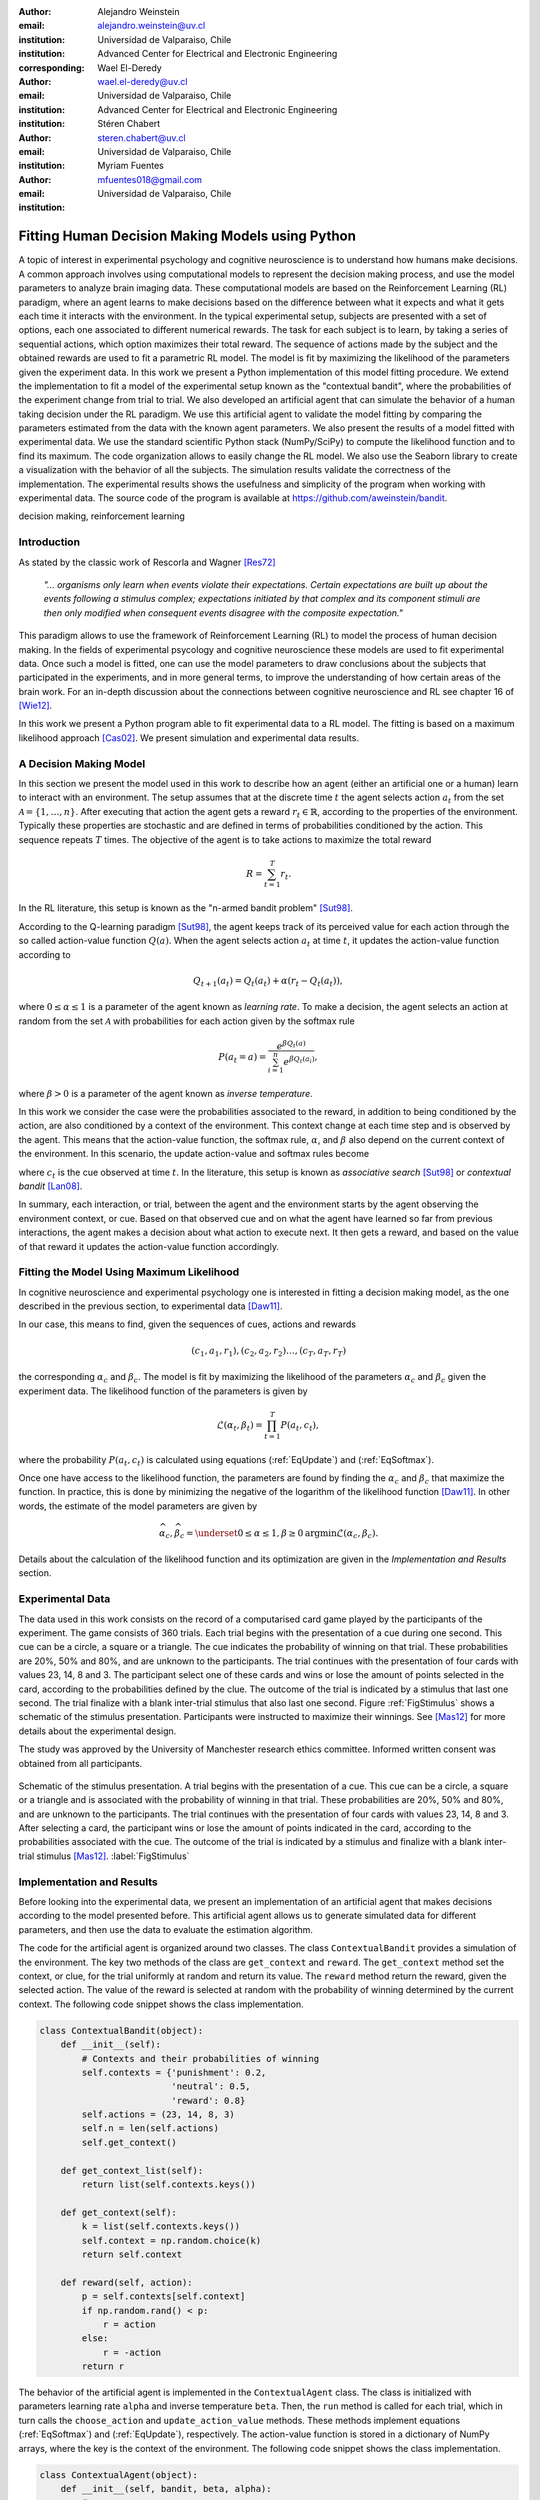 :author: Alejandro Weinstein
:email: alejandro.weinstein@uv.cl
:institution: Universidad de Valparaiso, Chile
:institution: Advanced Center for Electrical and Electronic Engineering
:corresponding:

:author: Wael El-Deredy
:email: wael.el-deredy@uv.cl
:institution: Universidad de Valparaiso, Chile
:institution: Advanced Center for Electrical and Electronic Engineering

:author: Stéren Chabert
:email: steren.chabert@uv.cl
:institution: Universidad de Valparaiso, Chile

:author: Myriam Fuentes
:email: mfuentes018@gmail.com
:institution: Universidad de Valparaiso, Chile

--------------------------------------------------
Fitting Human Decision Making Models using Python
--------------------------------------------------

.. class:: abstract

A topic of interest in experimental psychology and cognitive neuroscience is to understand how humans make decisions. A common approach involves using computational models to represent the decision making process, and use the model parameters to analyze brain imaging data. These computational models are based on the Reinforcement Learning (RL) paradigm, where an agent learns to make decisions based on the difference between what it expects and what it gets each time it interacts with the environment. In the typical experimental setup, subjects are presented with a set of options, each one associated to different numerical rewards. The task for each subject is to learn, by taking a series of sequential actions, which option maximizes their total reward. The sequence of actions made by the subject and the obtained rewards are used to fit a parametric RL model. The model is fit by maximizing the likelihood of the parameters given the experiment data. In this work we present a Python implementation of this model fitting procedure. We extend the implementation to fit a model of the experimental setup known as the "contextual bandit", where the probabilities of the experiment change from trial to trial. We also developed an artificial agent that can simulate the behavior of a human taking decision under the RL paradigm. We use this artificial agent to validate the model fitting by comparing the parameters estimated from the data with the known agent parameters. We also present the results of a model fitted with experimental data. We use the standard scientific Python stack (NumPy/SciPy) to compute the likelihood function and to find its maximum. The code organization allows to easily change the RL model. We also use the Seaborn library to create a visualization with the behavior of all the subjects. The simulation results validate the correctness of the implementation. The experimental results shows the usefulness and simplicity of the program when working with experimental data. The source code of the program is available at https://github.com/aweinstein/bandit.


.. class:: keywords

   decision making, reinforcement learning

Introduction
------------

As stated by the classic work of Rescorla and Wagner [Res72]_

  *"... organisms only learn when events violate their expectations. Certain
  expectations are built up about the events following a stimulus complex;
  expectations initiated by that complex and its component stimuli are then
  only modified when consequent events disagree with the composite
  expectation."*

This paradigm allows to use the framework of Reinforcement Learning (RL) to model the process of human decision making. In the fields of experimental psycology and cognitive neuroscience these models are used to fit experimental data. Once such a model is fitted, one can use the model parameters to draw conclusions about the subjects that participated in the experiments, and in more general terms, to improve the understanding of how certain areas of the brain work. For an in-depth discussion about the connections between cognitive neuroscience and RL see chapter 16 of [Wie12]_. 

In this work we present a Python program able to fit experimental data to a RL model. The fitting is based on a maximum likelihood approach [Cas02]_. We present simulation and experimental data results. 

A Decision Making Model
-----------------------

In this section we present the model used in this work to describe how an agent (either an artificial one or a human) learn to interact with an environment. The setup assumes that at the discrete time :math:`t` the agent selects action :math:`a_t` from the set :math:`\mathcal{A}=\{1, \ldots, n\}`. After executing that action the agent gets a reward :math:`r_t \in \mathbb{R}`, according to the properties of the environment. Typically these properties are stochastic and are defined in terms of probabilities conditioned by the action. This sequence repeats :math:`T` times. The objective of the agent is to take actions to maximize the total reward

.. math::

   R = \sum_{t=1}^{T} r_t.

In the RL literature, this setup is known as the "n-armed bandit problem" [Sut98]_.

According to the Q-learning paradigm [Sut98]_, the agent keeps track of its perceived value for each action through the so called action-value function :math:`Q(a)`. When the agent selects action :math:`a_t` at time :math:`t`, it updates the action-value function according to

.. math::

   Q_{t+1}(a_t) = Q_t(a_t) + \alpha (r_t - Q_t(a_t)),

where :math:`0 \leq \alpha \leq 1` is a parameter of the agent known as *learning rate*. To make a decision, the agent selects an action at random from the set :math:`\mathcal{A}` with probabilities for each action given by the softmax rule

.. math::

   P(a_t = a) = \frac{e^{\beta Q_t(a)}}{\sum_{i=1}^n e^{ \beta Q_t(a_i)}},

where :math:`\beta > 0` is a parameter of the agent known as *inverse temperature*.

In this work we consider the case were the probabilities associated to the reward, in addition to being conditioned by the action, are also conditioned by a context of the environment. This context change at each time step and is observed by the agent. This means that the action-value function, the softmax rule, :math:`\alpha`, and :math:`\beta` also depend on the current context of the environment. In this scenario, the update action-value and softmax rules become

.. math::
   :label: EqUpdate
	   
   Q_{t+1}(a_t, c_t) = Q_t(a_t, c_t) + \alpha_{c_t} (r_t - Q_t(a_t, c_t))

.. math::
   :label: EqSoftmax

   P(a_t = a, c_t) = \frac{e^{\beta_{c_t} Q_t(a, c_t)}}{\sum_{i=1}^n e^{ \beta_{c_t} Q_t(a_i, c_t)}},

where :math:`c_t` is the cue observed at time :math:`t`. In the literature, this setup is known as *associative search* [Sut98]_ or *contextual bandit* [Lan08]_.

In summary, each interaction, or trial, between the agent and the environment starts by the agent observing the environment context, or cue. Based on that observed cue and on what the agent have learned so far from previous interactions, the agent makes a decision about what action to execute next. It then gets a reward, and based on the value of that reward it updates the action-value function accordingly.

Fitting the Model Using Maximum Likelihood
------------------------------------------

In cognitive neuroscience and experimental psychology one is interested in fitting a decision making model, as the one described in the previous section, to experimental data [Daw11]_.

In our case, this means to find, given the sequences of cues, actions and rewards

.. math::

   (c_1, a_1, r_1), (c_2, a_2, r_2) \ldots, (c_T, a_T, r_T)
   
the corresponding :math:`\alpha_c` and :math:`\beta_c`. The model is fit by maximizing the likelihood of the parameters :math:`\alpha_c` and :math:`\beta_c` given the experiment data. The likelihood function of the parameters is given by

.. math::

   \mathcal{L}(\alpha_t, \beta_t) = \prod_{t=1}^T P(a_t, c_t),

where the probability :math:`P(a_t, c_t)` is calculated using equations (:ref:`EqUpdate`) and (:ref:`EqSoftmax`). 

Once one have access to the likelihood function, the parameters are found by finding the :math:`\alpha_c` and :math:`\beta_c` that maximize the function. In practice, this is done by minimizing the negative of the logarithm of the likelihood function [Daw11]_. In other words, the estimate of the model parameters are given by

.. math::

    \widehat{\alpha}_c, \widehat{\beta}_c =\underset{0\leq\alpha \leq 1, \beta \geq 0}{\operatorname{argmin}} \mathcal{L}(\alpha_c, \beta_c).

Details about the calculation of the likelihood function and its optimization  are given in the *Implementation and Results* section.


Experimental Data
-----------------

The data used in this work consists on the record of a computarised card game played by the participants of the experiment. The game consists of 360 trials. Each trial begins with the presentation of a cue during one second. This cue can be a circle, a square or a triangle. The cue indicates the probability of winning on that trial. These probabilities are 20%, 50% and 80%, and are unknown to the participants. The trial continues with the presentation of four cards with values 23, 14, 8 and 3. The participant select one of these cards and wins or lose the amount of points selected in the card, according to the probabilities defined by the clue. The outcome of the trial is indicated by a stimulus that last one second. The trial finalize with a blank inter-trial stimulus that also last one second. Figure :ref:`FigStimulus` shows a schematic of the stimulus presentation. Participants were instructed to maximize their winnings. See [Mas12]_ for more details about the experimental design.

The study was approved by the University of Manchester research ethics committee. Informed written consent was obtained from all participants.

.. figure:: stimulus.pdf
   :align: center

   Schematic of the stimulus presentation. A trial begins with the presentation
   of a cue. This cue can be a circle, a square or a triangle and is associated
   with the probability of winning in that trial. These probabilities are 20%,
   50% and 80%, and are unknown to the participants. The trial continues with
   the presentation of four cards with values 23, 14, 8 and 3. After selecting
   a card, the participant wins or lose the amount of points indicated in the
   card, according to the probabilities associated with the cue. The outcome of
   the trial is indicated by a stimulus and finalize with a blank inter-trial
   stimulus [Mas12]_. :label:`FigStimulus`

Implementation and Results
--------------------------

Before looking into the experimental data, we present an implementation of an artificial agent that makes decisions according to the model presented before. This artificial agent allows us to generate simulated data for different parameters, and then use the data to evaluate the estimation algorithm. 

The code for the artificial agent is organized around two classes. The class ``ContextualBandit`` provides a simulation of the environment. The key two methods of the class are ``get_context`` and ``reward``. The ``get_context`` method set the context, or clue, for the trial uniformly at random and return its value. The ``reward`` method return the reward, given the selected action. The value of the reward is selected at random with the probability of winning determined by the current context. The following code snippet shows the class implementation.

.. code-block:: python

    class ContextualBandit(object):
	def __init__(self):
	    # Contexts and their probabilities of winning
	    self.contexts = {'punishment': 0.2,
			     'neutral': 0.5,
			     'reward': 0.8}
	    self.actions = (23, 14, 8, 3)
	    self.n = len(self.actions)
	    self.get_context()

	def get_context_list(self):
	    return list(self.contexts.keys())

	def get_context(self):
            k = list(self.contexts.keys())
	    self.context = np.random.choice(k)
	    return self.context

	def reward(self, action):
	    p = self.contexts[self.context]
	    if np.random.rand() < p:
		r = action
	    else:
		r = -action
	    return r

The behavior of the artificial agent is implemented in the ``ContextualAgent`` class. The class is initialized with parameters learning rate ``alpha`` and inverse temperature ``beta``. Then, the ``run`` method is called for each trial, which in turn calls the ``choose_action`` and ``update_action_value`` methods. These methods implement equations (:ref:`EqSoftmax`) and (:ref:`EqUpdate`), respectively. The action-value function is stored in a dictionary of NumPy arrays, where the key is the context of the environment. The following code snippet shows the class implementation.

.. code-block:: python
		
    class ContextualAgent(object):
        def __init__(self, bandit, beta, alpha):
            # ...

        def run(self):
            context = self.bandit.get_context()
            action = self.choose_action(context)
            reward = self.bandit.reward(self.actions[action])
            # Update action-value
            self.update_action_value(context, action, reward)

        def choose_action(self, context):
            p = softmax(self.Q[context], self.beta)
            actions = range(self.n)
            action = np.random.choice(actions, p=p)
            return action

        def update_action_value(self, context, action, reward):
            error = reward - self.Q[context][action]
            self.Q[context][action] += self.alpha * error

The function ``run_single_softmax_experiment`` shows how these two classes interact:

.. code-block:: python

    def run_single_softmax_experiment(beta, alpha):
        cb = ContextualBandit()
        ca = ContextualAgent(cb, beta=beta, alpha=alpha)
        trials = 360
        for _ in range(steps):
            ca.run()

In this function, after the classes are initialized, the ``run`` method is run once per trial. The results of the simulation are stored in a pandas dataframe (code not shown). Figure :ref:`FigSim` shows an example of a simulation for :math:`\alpha=0.1` and :math:`\beta=0.5` (same value for all contexts). The top and bottom plots show the actions made by the agent when it observes the context with a probability of winning of 80% and 20%, respectively. The plots also show a blue and red vertical bar for each trial where the agent won and lose, respectively. We observe that the agent learned to made actions close to the optimal ones.

.. figure:: softmax_experiment.pdf
   :align: center
   :scale: 50%

   Simulation results for an experiment with :math:`\alpha=0.1` and
   :math:`\beta=0.5`. Actions made by the agent when the context has a
   probability of winning of 80% (top) and 20% (bottom). The plots also show a
   blue and red vertical bar for each trial where the agent won and lose,
   respectively. :label:`FigSim`

Computation of the likelihood 

Parameter estimation by minimizing the log ML. Show likelihood function with real and estimated alpha, beta.

Visualization of the experimental data

Result of estimated alpha and beta. Show scatter plot with alpha beta.

.. figure:: actions_0.pdf
   :align: center
   :figclass: w
   :scale: 50%

   This is the caption. :label:`egfig`


Discussion
----------


Acknowledgments
---------------

We thanks Liam Mason for sharing the experimental data used in this work. This research was partially supported by the Advanced Center for Electrical and
Electronic Engineering, Basal Project FB0008, Conicyt.


References
----------


.. [Cas02] G. Casella and R. L. Berger, Statistical Inference. Thomson
           Learning, 2002.

.. [Daw11] N. D. Daw, *Trial-by-trial data analysis using computational
           models*, Decision making, affect, and learning: Attention and
           performance XXIII, vol. 23, p. 1, 2011.

.. [Lan08] J. Langford, and T. Zhang, *The epoch-greedy algorithm for
           multi-armed bandits with side information*, Advances in neural
           information processing systems (2008).

.. [Mas12] L. Mason, N. O’Sullivan, R. P. Bentall, and W. El-Deredy, *Better
           Than I Thought: Positive Evaluation Bias in Hypomania*, PLoS ONE,
           vol. 7, no. 10, p. e47754, Oct. 2012.
	   
.. [Res72] R. A. Rescorla and A. R. Wagner, *A theory of Pavlovian
           conditioning: Variations in the effectiveness of reinforcement and
           nonreinforcement*, Classical conditioning II: Current research and
           theory, vol. 2, pp. 64–99, 1972.

.. [Sut98] Sutton, R. S., & Barto, A. G. (1998). Reinforcement
           Learning. Cambridge, Massachusetts: The MIT press.

.. [Wie12] M. Wiering and M. van Otterlo, Eds., Reinforcement Learning,
           vol. 12. Berlin, Heidelberg: Springer Berlin Heidelberg, 2012.



..  LocalWords:  neuroscience
